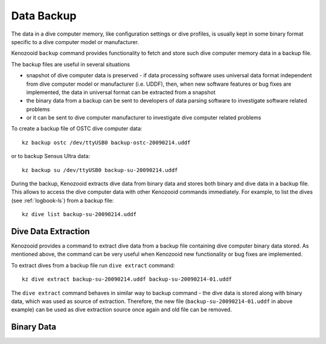 .. _dc-backup:

Data Backup
-----------
The data in a dive computer memory, like configuration settings or dive
profiles, is usually kept in some binary format specific to a dive computer
model or manufacturer.

Kenozooid ``backup`` command provides functionality to fetch and store such
dive computer memory data in a backup file.

The backup files are useful in several situations

- snapshot of dive computer data is preserved - if data processing software
  uses universal data format independent from dive computer model or
  manufacturer (i.e.  UDDF), then, when new software features or bug fixes
  are implemented, the data in universal format can be extracted from
  a snapshot
- the binary data from a backup can be sent to developers of data parsing
  software to investigate software related problems
- or it can be sent to dive computer manufacturer to investigate dive
  computer related problems

To create a backup file of OSTC dive computer data::

    kz backup ostc /dev/ttyUSB0 backup-ostc-20090214.uddf

or to backup Sensus Ultra data::

    kz backup su /dev/ttyUSB0 backup-su-20090214.uddf

During the backup, Kenozooid extracts dive data from binary data and stores
both binary and dive data in a backup file. This allows to access the dive
computer data with other Kenozooid commands immediately.  For example, to
list the dives (see :ref:`logbook-ls`) from a backup file::

    kz dive list backup-su-20090214.uddf

Dive Data Extraction
^^^^^^^^^^^^^^^^^^^^
Kenozooid provides a command to extract dive data from a backup file
containing dive computer binary data stored. As mentioned above, the
command can be very useful when Kenozooid new functionality or bug fixes
are implemented.

To extract dives from a backup file run ``dive extract`` command::

    kz dive extract backup-su-20090214.uddf backup-su-20090214-01.uddf

The ``dive extract`` command behaves in similar way to backup command - the
dive data is stored along with binary data, which was used as source of
extraction. Therefore, the new file (``backup-su-20090214-01.uddf`` in
above example) can be used as dive extraction source once again and old
file can be removed.

Binary Data
^^^^^^^^^^^

.. vim: sw=4:et:ai
